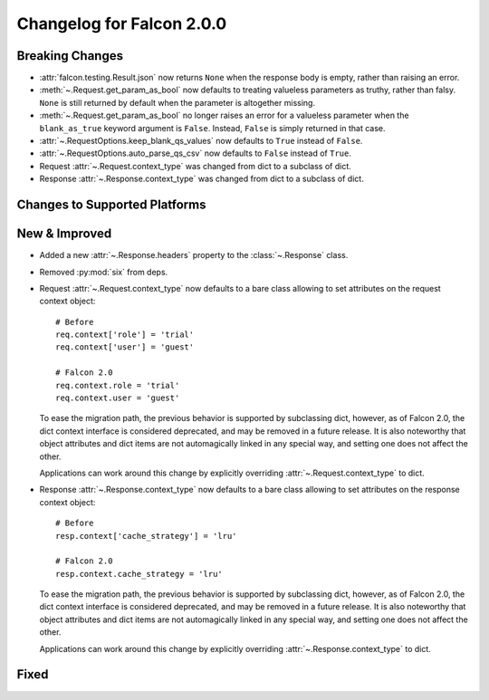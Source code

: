 Changelog for Falcon 2.0.0
==========================

Breaking Changes
----------------

- :attr:`falcon.testing.Result.json` now returns ``None`` when the response body is
  empty, rather than raising an error.
- :meth:`~.Request.get_param_as_bool` now defaults to treating valueless
  parameters as truthy, rather than falsy. ``None`` is still returned
  by default when the parameter is altogether missing.
- :meth:`~.Request.get_param_as_bool` no longer raises an error for a
  valueless parameter when the ``blank_as_true`` keyword argument is ``False``.
  Instead, ``False`` is simply returned in that case.
- :attr:`~.RequestOptions.keep_blank_qs_values` now defaults to ``True``
  instead of ``False``.
- :attr:`~.RequestOptions.auto_parse_qs_csv` now defaults to ``False``
  instead of ``True``.
- Request :attr:`~.Request.context_type` was changed from dict to a subclass of
  dict.
- Response :attr:`~.Response.context_type` was changed from dict to a subclass
  of dict.

Changes to Supported Platforms
------------------------------

New & Improved
--------------

- Added a new :attr:`~.Response.headers` property to the :class:`~.Response` class.
- Removed :py:mod:`six` from deps.
- Request :attr:`~.Request.context_type` now defaults to a bare class allowing
  to set attributes on the request context object::

    # Before
    req.context['role'] = 'trial'
    req.context['user'] = 'guest'

    # Falcon 2.0
    req.context.role = 'trial'
    req.context.user = 'guest'

  To ease the migration path, the previous behavior is supported by subclassing
  dict, however, as of Falcon 2.0, the dict context interface is considered
  deprecated, and may be removed in a future release. It is also noteworthy
  that object attributes and dict items are not automagically linked in any
  special way, and setting one does not affect the other.

  Applications can work around this change by explicitly overriding
  :attr:`~.Request.context_type` to dict.

- Response :attr:`~.Response.context_type` now defaults to a bare class allowing
  to set attributes on the response context object::

    # Before
    resp.context['cache_strategy'] = 'lru'

    # Falcon 2.0
    resp.context.cache_strategy = 'lru'

  To ease the migration path, the previous behavior is supported by subclassing
  dict, however, as of Falcon 2.0, the dict context interface is considered
  deprecated, and may be removed in a future release. It is also noteworthy
  that object attributes and dict items are not automagically linked in any
  special way, and setting one does not affect the other.

  Applications can work around this change by explicitly overriding
  :attr:`~.Response.context_type` to dict.

Fixed
-----
